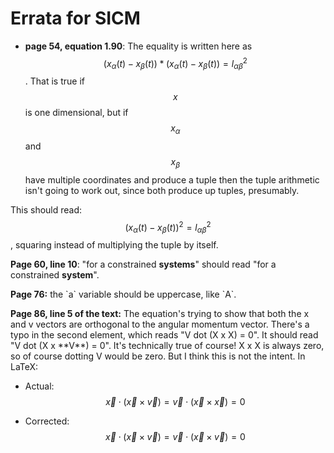 * Errata for SICM

- **page 54, equation 1.90**: The equality is written here as $$(x_\alpha(t) -
  x_\beta(t)) * (x_\alpha(t) - x_\beta(t)) = l_{\alpha \beta}^2$$. That is true
  if $$x$$ is one dimensional, but if $$x_\alpha$$ and $$x_\beta$$ have multiple
  coordinates and produce a tuple then the tuple arithmetic isn't going to work
  out, since both produce up tuples, presumably.

This should read: $$(x_\alpha(t) - x_\beta(t))^2 = l_{\alpha \beta}^2$$,
squaring instead of multiplying the tuple by itself.

**Page 60, line 10**: "for a constrained **systems**" should read "for a
constrained **system**".

**Page 76:** the `a` variable should be uppercase, like `A`.

**Page 86, line 5 of the text:** The equation's trying to show that both the x
and v vectors are orthogonal to the angular momentum vector. There's a typo in
the second element, which reads "V dot (X x X) = 0". It should read "V dot (X
x **V**) = 0". It's technically true of course! X x X is always zero, so of
course dotting V would be zero. But I think this is not the intent. In LaTeX:

- Actual: $$\vec{x} \cdot (\vec{x} \times \vec{v}) = \vec{v} \cdot (\vec{x}
  \times \vec{x}) = 0$$

- Corrected: $$\vec{x} \cdot (\vec{x} \times \vec{v}) = \vec{v} \cdot (\vec{x}
  \times \vec{v}) = 0$$
